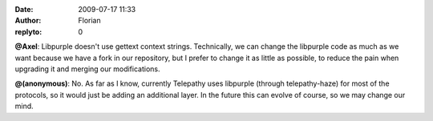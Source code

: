 :date: 2009-07-17 11:33
:author: Florian
:replyto: 0

**@Axel**: Libpurple doesn't use gettext context strings. Technically, we can change the libpurple code as much as we want because we have a fork in our repository, but I prefer to change it as little as possible, to reduce the pain when upgrading it and merging our modifications.

**@(anonymous)**: No. As far as I know, currently Telepathy uses libpurple (through telepathy-haze) for most of the protocols, so it would just be adding an additional layer. In the future this can evolve of course, so we may change our mind.
